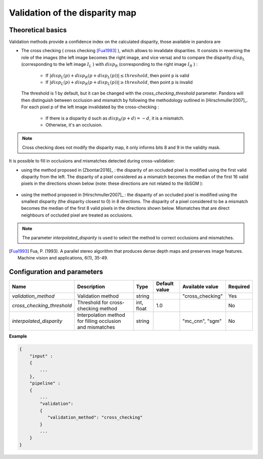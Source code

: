 .. _validation:

Validation of the disparity map
===============================

Theoretical basics
------------------

Validation methods provide a confidence index on the calculated disparity, those available in pandora are


- The cross checking ( cross checking [Fua1993]_ ), which allows to invalidate disparities. It consists in reversing the role
  of the images (the left image becomes the right image, and vice versa) and to compare the disparity :math:`disp_{L}`
  (corresponding to the left image  :math:`I_{L}` ) with :math:`disp_{R}` (corresponding to the right image :math:`I_{R}` ) :

    - If :math:`| disp_{L}(p) + disp_{R}(p + disp_{L}(p)) | \leq threshold`, then point p is valid
    - If :math:`| disp_{L}(p) + disp_{R}(p + disp_{L}(p)) | \geq threshold`, then point p is invalid

  The threshold is 1 by default, but it can be changed with the *cross_checking_threshold* parameter.
  Pandora will then distinguish between occlusion and mismatch by following the methodology outlined in [Hirschmuller2007]_.
  For each pixel p of the left image invalidated by the cross-checking :

    - If there is a disparity d such as :math:`disp_{R}(p+d)=-d`, it is a mismatch.
    - Otherwise, it's an occlusion.


.. note::  Cross checking does not modify the disparity map, it only informs bits 8 and 9 in the
           validity mask.

It is possible to fill in occlusions and mismatches detected during cross-validation:

- using the method proposed in [Zbontar2016]_ : the disparity of an occluded pixel is modified using the
  first valid disparity from the left. The disparity of a pixel considered as a mismatch becomes the
  median of the first 16 valid pixels in the directions shown below (note: these directions are not related to the libSGM ):


    .. figure:: ../../Images/Directions_mc_cnn.png
        :width: 300px
        :height: 200px

- using the method proposed in [Hirschmuller2007]_ : the disparity of an occluded pixel is modified using the smallest disparity (the disparity closest to 0) in 8 directions.
  The disparity of a pixel considered to be a
  mismatch becomes the median of the first 8 valid pixels in the directions shown below. Mismatches that are direct neighbours of
  occluded pixel are treated as occlusions.

    .. figure:: ../../Images/Directions_interpolation_sgm.png
        :width: 300px
        :height: 200px

.. note::  The parameter *interpolated_disparity* is used to select the method to correct occlusions and mismatches.

.. [Fua1993] Fua, P. (1993). A parallel stereo algorithm that produces dense depth maps and preserves image features.
       Machine vision and applications, 6(1), 35-49.

Configuration and parameters
----------------------------

+-----------------------------------+---------------------------------------------------------------------------------------------------------+------------+---------------+---------------------------+----------+
| Name                              | Description                                                                                             | Type       | Default value | Available value           | Required |
+===================================+=========================================================================================================+============+===============+===========================+==========+
| *validation_method*               | Validation method                                                                                       | string     |               | "cross_checking"          | Yes      |
+-----------------------------------+---------------------------------------------------------------------------------------------------------+------------+---------------+---------------------------+----------+
| *cross_checking_threshold*        | Threshold for cross-checking method                                                                     | int, float | 1.0           |                           | No       |
+-----------------------------------+---------------------------------------------------------------------------------------------------------+------------+---------------+---------------------------+----------+
| *interpolated_disparity*          | Interpolation method for filling occlusion and mismatches                                               | string     |               | "mc_cnn", "sgm"           | No       |
+-----------------------------------+---------------------------------------------------------------------------------------------------------+------------+---------------+---------------------------+----------+

**Example**

.. sourcecode:: text

    {
        "input" :
        {
            ...
        },
        "pipeline" :
        {
            ...
            "validation":
            {
               "validation_method": "cross_checking"
            }
            ...
        }
    }